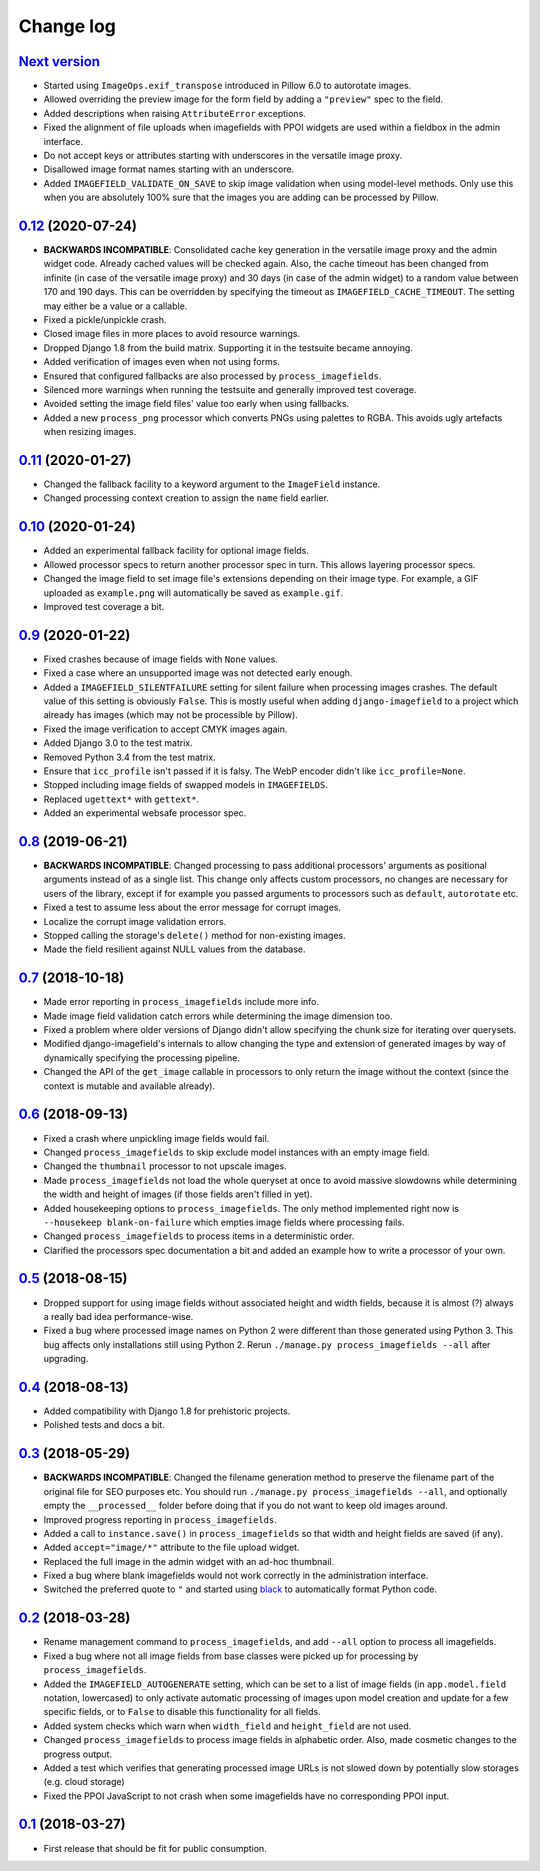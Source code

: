.. _changelog:

Change log
==========

`Next version`_
~~~~~~~~~~~~~~~

- Started using ``ImageOps.exif_transpose`` introduced in Pillow 6.0 to
  autorotate images.
- Allowed overriding the preview image for the form field by adding a
  ``"preview"`` spec to the field.
- Added descriptions when raising ``AttributeError`` exceptions.
- Fixed the alignment of file uploads when imagefields with PPOI widgets
  are used within a fieldbox in the admin interface.
- Do not accept keys or attributes starting with underscores in the
  versatile image proxy.
- Disallowed image format names starting with an underscore.
- Added ``IMAGEFIELD_VALIDATE_ON_SAVE`` to skip image validation when
  using model-level methods. Only use this when you are absolutely 100%
  sure that the images you are adding can be processed by Pillow.


`0.12`_ (2020-07-24)
~~~~~~~~~~~~~~~~~~~~

- **BACKWARDS INCOMPATIBLE**: Consolidated cache key generation in the
  versatile image proxy and the admin widget code. Already cached values
  will be checked again. Also, the cache timeout has been changed from
  infinite (in case of the versatile image proxy) and 30 days (in case
  of the admin widget) to a random value between 170 and 190 days. This
  can be overridden by specifying the timeout as
  ``IMAGEFIELD_CACHE_TIMEOUT``. The setting may either be a value or a
  callable.
- Fixed a pickle/unpickle crash.
- Closed image files in more places to avoid resource warnings.
- Dropped Django 1.8 from the build matrix. Supporting it in the
  testsuite became annoying.
- Added verification of images even when not using forms.
- Ensured that configured fallbacks are also processed by
  ``process_imagefields``.
- Silenced more warnings when running the testsuite and generally
  improved test coverage.
- Avoided setting the image field files' value too early when using
  fallbacks.
- Added a new ``process_png`` processor which converts PNGs using
  palettes to RGBA. This avoids ugly artefacts when resizing images.


`0.11`_ (2020-01-27)
~~~~~~~~~~~~~~~~~~~~

- Changed the fallback facility to a keyword argument to the
  ``ImageField`` instance.
- Changed processing context creation to assign the ``name`` field
  earlier.


`0.10`_ (2020-01-24)
~~~~~~~~~~~~~~~~~~~~

- Added an experimental fallback facility for optional image fields.
- Allowed processor specs to return another processor spec in turn. This
  allows layering processor specs.
- Changed the image field to set image file's extensions depending on
  their image type. For example, a GIF uploaded as ``example.png`` will
  automatically be saved as ``example.gif``.
- Improved test coverage a bit.


`0.9`_ (2020-01-22)
~~~~~~~~~~~~~~~~~~~

- Fixed crashes because of image fields with ``None`` values.
- Fixed a case where an unsupported image was not detected early enough.
- Added a ``IMAGEFIELD_SILENTFAILURE`` setting for silent failure when
  processing images crashes. The default value of this setting is
  obviously ``False``. This is mostly useful when adding
  ``django-imagefield`` to a project which already has images (which may
  not be processible by Pillow).
- Fixed the image verification to accept CMYK images again.
- Added Django 3.0 to the test matrix.
- Removed Python 3.4 from the test matrix.
- Ensure that ``icc_profile`` isn't passed if it is falsy. The WebP
  encoder didn't like ``icc_profile=None``.
- Stopped including image fields of swapped models in ``IMAGEFIELDS``.
- Replaced ``ugettext*`` with ``gettext*``.
- Added an experimental websafe processor spec.


`0.8`_ (2019-06-21)
~~~~~~~~~~~~~~~~~~~

- **BACKWARDS INCOMPATIBLE**: Changed processing to pass additional
  processors' arguments as positional arguments instead of as a single
  list. This change only affects custom processors, no changes are
  necessary for users of the library, except if for example you passed
  arguments to processors such as ``default``, ``autorotate`` etc.
- Fixed a test to assume less about the error message for corrupt
  images.
- Localize the corrupt image validation errors.
- Stopped calling the storage's ``delete()`` method for non-existing
  images.
- Made the field resilient against NULL values from the database.


`0.7`_ (2018-10-18)
~~~~~~~~~~~~~~~~~~~

- Made error reporting in ``process_imagefields`` include more info.
- Made image field validation catch errors while determining the image
  dimension too.
- Fixed a problem where older versions of Django didn't allow specifying
  the chunk size for iterating over querysets.
- Modified django-imagefield's internals to allow changing the type and
  extension of generated images by way of dynamically specifying the
  processing pipeline.
- Changed the API of the ``get_image`` callable in processors to only
  return the image without the context (since the context is mutable and
  available already).


`0.6`_ (2018-09-13)
~~~~~~~~~~~~~~~~~~~

- Fixed a crash where unpickling image fields would fail.
- Changed ``process_imagefields`` to skip exclude model instances with
  an empty image field.
- Changed the ``thumbnail`` processor to not upscale images.
- Made ``process_imagefields`` not load the whole queryset at once to
  avoid massive slowdowns while determining the width and height of
  images (if those fields aren't filled in yet).
- Added housekeeping options to ``process_imagefields``. The only method
  implemented right now is ``--housekeep blank-on-failure`` which
  empties image fields where processing fails.
- Changed ``process_imagefields`` to process items in a deterministic
  order.
- Clarified the processors spec documentation a bit and added an example
  how to write a processor of your own.


`0.5`_ (2018-08-15)
~~~~~~~~~~~~~~~~~~~

- Dropped support for using image fields without associated height and
  width fields, because it is almost (?) always a really bad idea
  performance-wise.
- Fixed a bug where processed image names on Python 2 were different
  than those generated using Python 3. This bug affects only
  installations still using Python 2. Rerun ``./manage.py
  process_imagefields --all`` after upgrading.


`0.4`_ (2018-08-13)
~~~~~~~~~~~~~~~~~~~

- Added compatibility with Django 1.8 for prehistoric projects.
- Polished tests and docs a bit.


`0.3`_ (2018-05-29)
~~~~~~~~~~~~~~~~~~~

- **BACKWARDS INCOMPATIBLE**: Changed the filename generation method to
  preserve the filename part of the original file for SEO purposes etc.
  You should run ``./manage.py process_imagefields --all``, and
  optionally empty the ``__processed__`` folder before doing that if you
  do not want to keep old images around.
- Improved progress reporting in ``process_imagefields``.
- Added a call to ``instance.save()`` in ``process_imagefields`` so that
  width and height fields are saved (if any).
- Added ``accept="image/*"`` attribute to the file upload widget.
- Replaced the full image in the admin widget with an ad-hoc thumbnail.
- Fixed a bug where blank imagefields would not work correctly in the
  administration interface.
- Switched the preferred quote to ``"`` and started using `black
  <https://pypi.org/project/black/>`_ to automatically format Python
  code.


`0.2`_ (2018-03-28)
~~~~~~~~~~~~~~~~~~~

- Rename management command to ``process_imagefields``, and add
  ``--all`` option to process all imagefields.
- Fixed a bug where not all image fields from base classes were picked
  up for processing by ``process_imagefields``.
- Added the ``IMAGEFIELD_AUTOGENERATE`` setting, which can be set to a
  list of image fields (in ``app.model.field`` notation, lowercased) to
  only activate automatic processing of images upon model creation and
  update for a few specific fields, or to ``False`` to disable this
  functionality for all fields.
- Added system checks which warn when ``width_field`` and
  ``height_field`` are not used.
- Changed ``process_imagefields`` to process image fields in
  alphabetic order. Also, made cosmetic changes to the progress output.
- Added a test which verifies that generating processed image URLs is
  not slowed down by potentially slow storages (e.g. cloud storage)
- Fixed the PPOI JavaScript to not crash when some imagefields have no
  corresponding PPOI input.


`0.1`_ (2018-03-27)
~~~~~~~~~~~~~~~~~~~

- First release that should be fit for public consumption.


.. _0.1: https://github.com/matthiask/django-imagefield/commit/013b9a810fa6
.. _0.2: https://github.com/matthiask/django-imagefield/compare/0.1...0.2
.. _0.3: https://github.com/matthiask/django-imagefield/compare/0.2...0.3
.. _0.4: https://github.com/matthiask/django-imagefield/compare/0.3...0.4
.. _0.5: https://github.com/matthiask/django-imagefield/compare/0.4...0.5
.. _0.6: https://github.com/matthiask/django-imagefield/compare/0.5...0.6
.. _0.7: https://github.com/matthiask/django-imagefield/compare/0.6...0.7
.. _0.8: https://github.com/matthiask/django-imagefield/compare/0.7...0.8
.. _0.9: https://github.com/matthiask/django-imagefield/compare/0.8...0.9
.. _0.10: https://github.com/matthiask/django-imagefield/compare/0.9...0.10
.. _0.11: https://github.com/matthiask/django-imagefield/compare/0.10...0.11
.. _0.12: https://github.com/matthiask/django-imagefield/compare/0.11...0.12
.. _Next version: https://github.com/matthiask/django-imagefield/compare/0.12...master
